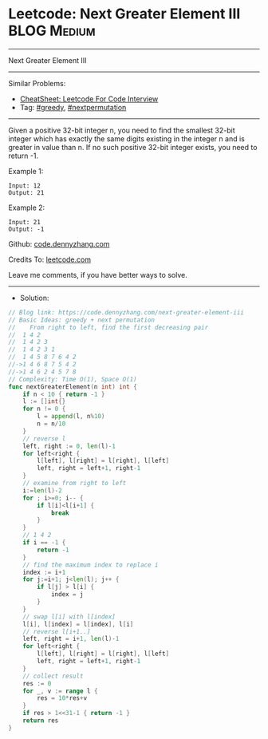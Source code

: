 * Leetcode: Next Greater Element III                            :BLOG:Medium:
#+STARTUP: showeverything
#+OPTIONS: toc:nil \n:t ^:nil creator:nil d:nil
:PROPERTIES:
:type:     greedy, nextpermutation
:END:
---------------------------------------------------------------------
Next Greater Element III
---------------------------------------------------------------------
#+BEGIN_HTML
<a href="https://github.com/dennyzhang/code.dennyzhang.com/tree/master/problems/next-greater-element-iii"><img align="right" width="200" height="183" src="https://www.dennyzhang.com/wp-content/uploads/denny/watermark/github.png" /></a>
#+END_HTML
Similar Problems:
- [[https://cheatsheet.dennyzhang.com/cheatsheet-leetcode-A4][CheatSheet: Leetcode For Code Interview]]
- Tag: [[https://code.dennyzhang.com/review-greedy][#greedy]], [[https://code.dennyzhang.com/tag/nextpermutation][#nextpermutation]]
---------------------------------------------------------------------
Given a positive 32-bit integer n, you need to find the smallest 32-bit integer which has exactly the same digits existing in the integer n and is greater in value than n. If no such positive 32-bit integer exists, you need to return -1.

Example 1:
#+BEGIN_EXAMPLE
Input: 12
Output: 21
#+END_EXAMPLE
 
Example 2:
#+BEGIN_EXAMPLE
Input: 21
Output: -1
#+END_EXAMPLE

Github: [[https://github.com/dennyzhang/code.dennyzhang.com/tree/master/problems/next-greater-element-iii][code.dennyzhang.com]]

Credits To: [[https://leetcode.com/problems/next-greater-element-iii/description/][leetcode.com]]

Leave me comments, if you have better ways to solve.
---------------------------------------------------------------------
- Solution:

#+BEGIN_SRC go
// Blog link: https://code.dennyzhang.com/next-greater-element-iii
// Basic Ideas: greedy + next permutation
//    From right to left, find the first decreasing pair
//  1 4 2
//  1 4 2 3
//  1 4 2 3 1
//  1 4 5 8 7 6 4 2
//->1 4 6 8 7 5 4 2
//->1 4 6 2 4 5 7 8
// Complexity: Time O(1), Space O(1)
func nextGreaterElement(n int) int {
    if n < 10 { return -1 }
    l := []int{}
    for n != 0 {
        l = append(l, n%10)
        n = n/10
    }
    // reverse l
    left, right := 0, len(l)-1
    for left<right {
        l[left], l[right] = l[right], l[left]
        left, right = left+1, right-1
    }
    // examine from right to left
    i:=len(l)-2
    for ; i>=0; i-- {
        if l[i]<l[i+1] {
            break
        }
    }
    // 1 4 2
    if i == -1 {
        return -1
    }
    // find the maximum index to replace i
    index := i+1
    for j:=i+1; j<len(l); j++ {
        if l[j] > l[i] {
            index = j
        }
    }
    // swap l[i] with l[index]
    l[i], l[index] = l[index], l[i]
    // reverse l[i+1..]
    left, right = i+1, len(l)-1
    for left<right {
        l[left], l[right] = l[right], l[left]
        left, right = left+1, right-1
    }
    // collect result
    res := 0
    for _, v := range l {
        res = 10*res+v
    }
    if res > 1<<31-1 { return -1 }
    return res
}
#+END_SRC

#+BEGIN_HTML
<div style="overflow: hidden;">
<div style="float: left; padding: 5px"> <a href="https://www.linkedin.com/in/dennyzhang001"><img src="https://www.dennyzhang.com/wp-content/uploads/sns/linkedin.png" alt="linkedin" /></a></div>
<div style="float: left; padding: 5px"><a href="https://github.com/dennyzhang"><img src="https://www.dennyzhang.com/wp-content/uploads/sns/github.png" alt="github" /></a></div>
<div style="float: left; padding: 5px"><a href="https://www.dennyzhang.com/slack" target="_blank" rel="nofollow"><img src="https://www.dennyzhang.com/wp-content/uploads/sns/slack.png" alt="slack"/></a></div>
</div>
#+END_HTML

